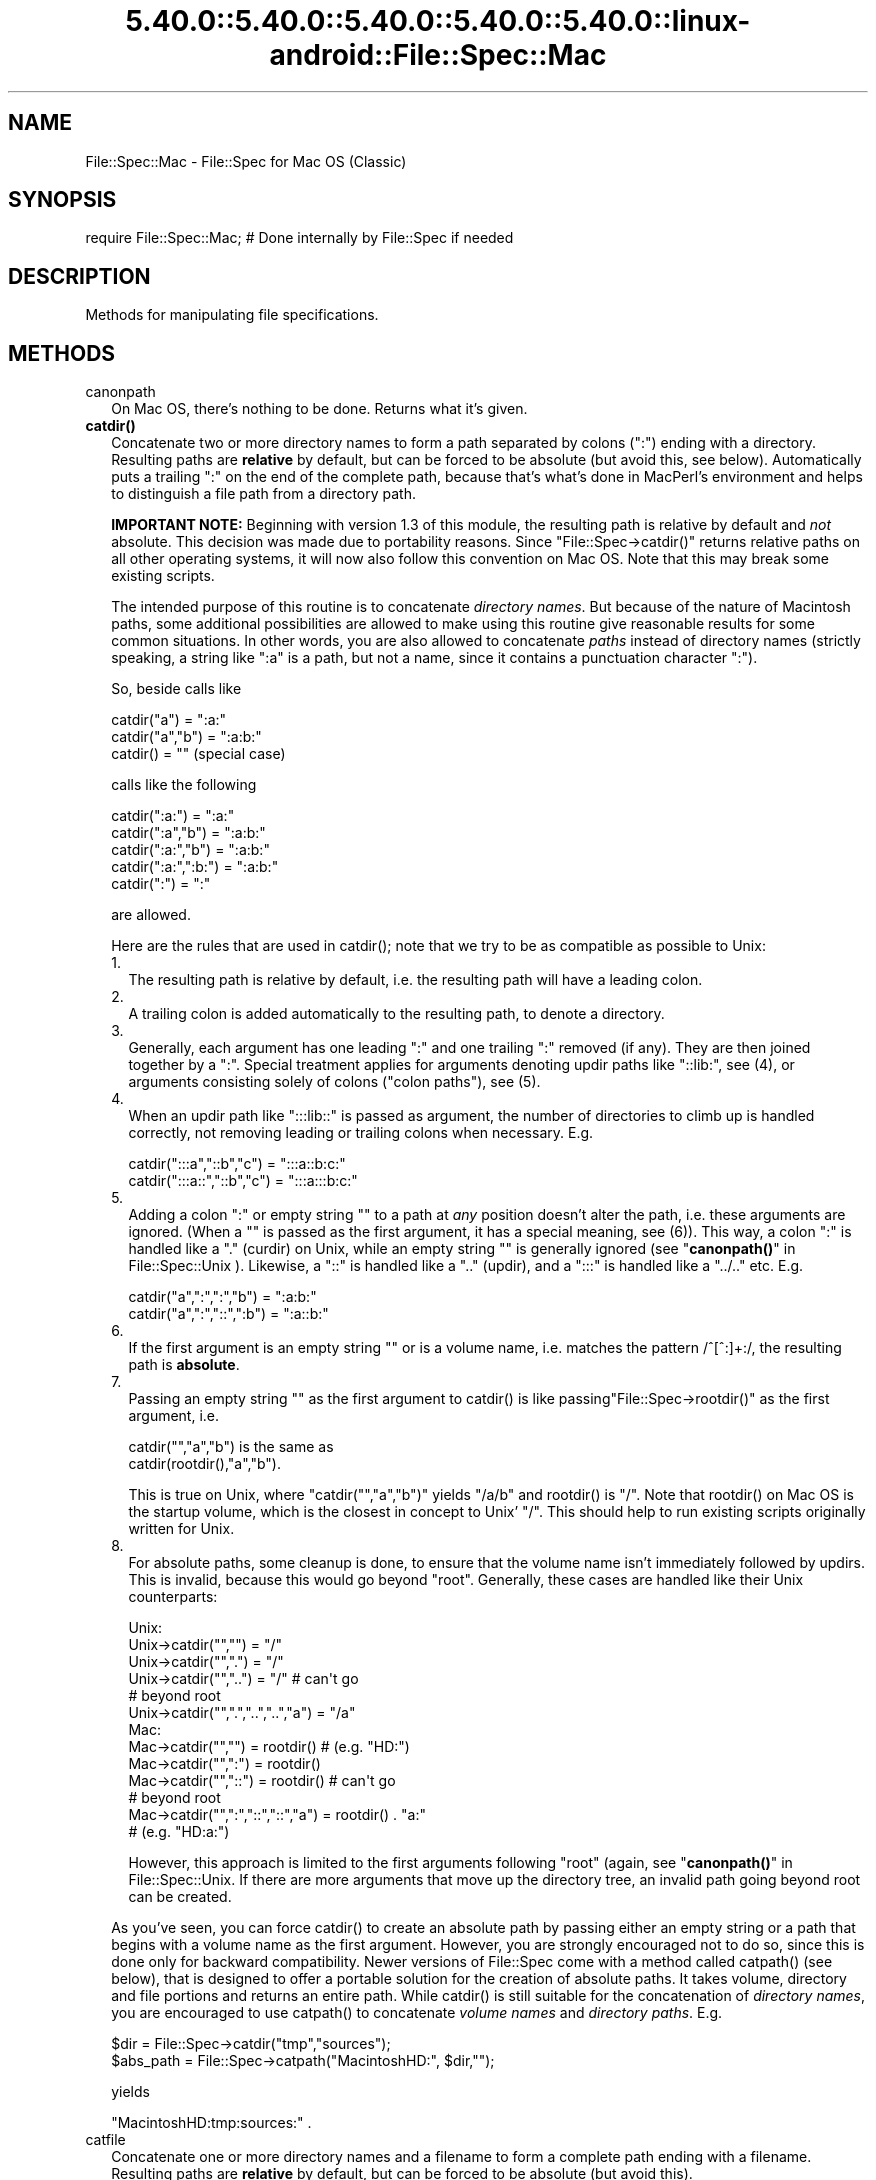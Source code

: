 .\" Automatically generated by Pod::Man 5.0102 (Pod::Simple 3.45)
.\"
.\" Standard preamble:
.\" ========================================================================
.de Sp \" Vertical space (when we can't use .PP)
.if t .sp .5v
.if n .sp
..
.de Vb \" Begin verbatim text
.ft CW
.nf
.ne \\$1
..
.de Ve \" End verbatim text
.ft R
.fi
..
.\" \*(C` and \*(C' are quotes in nroff, nothing in troff, for use with C<>.
.ie n \{\
.    ds C` ""
.    ds C' ""
'br\}
.el\{\
.    ds C`
.    ds C'
'br\}
.\"
.\" Escape single quotes in literal strings from groff's Unicode transform.
.ie \n(.g .ds Aq \(aq
.el       .ds Aq '
.\"
.\" If the F register is >0, we'll generate index entries on stderr for
.\" titles (.TH), headers (.SH), subsections (.SS), items (.Ip), and index
.\" entries marked with X<> in POD.  Of course, you'll have to process the
.\" output yourself in some meaningful fashion.
.\"
.\" Avoid warning from groff about undefined register 'F'.
.de IX
..
.nr rF 0
.if \n(.g .if rF .nr rF 1
.if (\n(rF:(\n(.g==0)) \{\
.    if \nF \{\
.        de IX
.        tm Index:\\$1\t\\n%\t"\\$2"
..
.        if !\nF==2 \{\
.            nr % 0
.            nr F 2
.        \}
.    \}
.\}
.rr rF
.\" ========================================================================
.\"
.IX Title "5.40.0::5.40.0::5.40.0::5.40.0::5.40.0::linux-android::File::Spec::Mac 3"
.TH 5.40.0::5.40.0::5.40.0::5.40.0::5.40.0::linux-android::File::Spec::Mac 3 2024-12-14 "perl v5.40.0" "Perl Programmers Reference Guide"
.\" For nroff, turn off justification.  Always turn off hyphenation; it makes
.\" way too many mistakes in technical documents.
.if n .ad l
.nh
.SH NAME
File::Spec::Mac \- File::Spec for Mac OS (Classic)
.SH SYNOPSIS
.IX Header "SYNOPSIS"
.Vb 1
\& require File::Spec::Mac; # Done internally by File::Spec if needed
.Ve
.SH DESCRIPTION
.IX Header "DESCRIPTION"
Methods for manipulating file specifications.
.SH METHODS
.IX Header "METHODS"
.IP canonpath 2
.IX Item "canonpath"
On Mac OS, there's nothing to be done. Returns what it's given.
.IP \fBcatdir()\fR 2
.IX Item "catdir()"
Concatenate two or more directory names to form a path separated by colons
(":") ending with a directory. Resulting paths are \fBrelative\fR by default,
but can be forced to be absolute (but avoid this, see below). Automatically
puts a trailing ":" on the end of the complete path, because that's what's
done in MacPerl's environment and helps to distinguish a file path from a
directory path.
.Sp
\&\fBIMPORTANT NOTE:\fR Beginning with version 1.3 of this module, the resulting
path is relative by default and \fInot\fR absolute. This decision was made due
to portability reasons. Since \f(CW\*(C`File::Spec\->catdir()\*(C'\fR returns relative paths
on all other operating systems, it will now also follow this convention on Mac
OS. Note that this may break some existing scripts.
.Sp
The intended purpose of this routine is to concatenate \fIdirectory names\fR.
But because of the nature of Macintosh paths, some additional possibilities
are allowed to make using this routine give reasonable results for some
common situations. In other words, you are also allowed to concatenate
\&\fIpaths\fR instead of directory names (strictly speaking, a string like ":a"
is a path, but not a name, since it contains a punctuation character ":").
.Sp
So, beside calls like
.Sp
.Vb 3
\&    catdir("a") = ":a:"
\&    catdir("a","b") = ":a:b:"
\&    catdir() = ""                    (special case)
.Ve
.Sp
calls like the following
.Sp
.Vb 5
\&    catdir(":a:") = ":a:"
\&    catdir(":a","b") = ":a:b:"
\&    catdir(":a:","b") = ":a:b:"
\&    catdir(":a:",":b:") = ":a:b:"
\&    catdir(":") = ":"
.Ve
.Sp
are allowed.
.Sp
Here are the rules that are used in \f(CWcatdir()\fR; note that we try to be as
compatible as possible to Unix:
.RS 2
.IP 1. 2
The resulting path is relative by default, i.e. the resulting path will have a
leading colon.
.IP 2. 2
A trailing colon is added automatically to the resulting path, to denote a
directory.
.IP 3. 2
Generally, each argument has one leading ":" and one trailing ":"
removed (if any). They are then joined together by a ":". Special
treatment applies for arguments denoting updir paths like "::lib:",
see (4), or arguments consisting solely of colons ("colon paths"),
see (5).
.IP 4. 2
When an updir path like ":::lib::" is passed as argument, the number
of directories to climb up is handled correctly, not removing leading
or trailing colons when necessary. E.g.
.Sp
.Vb 2
\&    catdir(":::a","::b","c")    = ":::a::b:c:"
\&    catdir(":::a::","::b","c")  = ":::a:::b:c:"
.Ve
.IP 5. 2
Adding a colon ":" or empty string "" to a path at \fIany\fR position
doesn't alter the path, i.e. these arguments are ignored. (When a ""
is passed as the first argument, it has a special meaning, see
(6)). This way, a colon ":" is handled like a "." (curdir) on Unix,
while an empty string "" is generally ignored (see
"\fBcanonpath()\fR" in File::Spec::Unix ). Likewise, a "::" is handled like a ".."
(updir), and a ":::" is handled like a "../.." etc.  E.g.
.Sp
.Vb 2
\&    catdir("a",":",":","b")   = ":a:b:"
\&    catdir("a",":","::",":b") = ":a::b:"
.Ve
.IP 6. 2
If the first argument is an empty string "" or is a volume name, i.e. matches
the pattern /^[^:]+:/, the resulting path is \fBabsolute\fR.
.IP 7. 2
Passing an empty string "" as the first argument to \f(CWcatdir()\fR is
like passing\f(CW\*(C`File::Spec\->rootdir()\*(C'\fR as the first argument, i.e.
.Sp
.Vb 1
\&    catdir("","a","b")          is the same as
\&
\&    catdir(rootdir(),"a","b").
.Ve
.Sp
This is true on Unix, where \f(CW\*(C`catdir("","a","b")\*(C'\fR yields "/a/b" and
\&\f(CWrootdir()\fR is "/". Note that \f(CWrootdir()\fR on Mac OS is the startup
volume, which is the closest in concept to Unix' "/". This should help
to run existing scripts originally written for Unix.
.IP 8. 2
For absolute paths, some cleanup is done, to ensure that the volume
name isn't immediately followed by updirs. This is invalid, because
this would go beyond "root". Generally, these cases are handled like
their Unix counterparts:
.Sp
.Vb 10
\& Unix:
\&    Unix\->catdir("","")                 =  "/"
\&    Unix\->catdir("",".")                =  "/"
\&    Unix\->catdir("","..")               =  "/"        # can\*(Aqt go
\&                                                      # beyond root
\&    Unix\->catdir("",".","..","..","a")  =  "/a"
\& Mac:
\&    Mac\->catdir("","")                  =  rootdir()  # (e.g. "HD:")
\&    Mac\->catdir("",":")                 =  rootdir()
\&    Mac\->catdir("","::")                =  rootdir()  # can\*(Aqt go
\&                                                      # beyond root
\&    Mac\->catdir("",":","::","::","a")   =  rootdir() . "a:"
\&                                                    # (e.g. "HD:a:")
.Ve
.Sp
However, this approach is limited to the first arguments following
"root" (again, see "\fBcanonpath()\fR" in File::Spec::Unix. If there are more
arguments that move up the directory tree, an invalid path going
beyond root can be created.
.RE
.RS 2
.Sp
As you've seen, you can force \f(CWcatdir()\fR to create an absolute path
by passing either an empty string or a path that begins with a volume
name as the first argument. However, you are strongly encouraged not
to do so, since this is done only for backward compatibility. Newer
versions of File::Spec come with a method called \f(CWcatpath()\fR (see
below), that is designed to offer a portable solution for the creation
of absolute paths.  It takes volume, directory and file portions and
returns an entire path. While \f(CWcatdir()\fR is still suitable for the
concatenation of \fIdirectory names\fR, you are encouraged to use
\&\f(CWcatpath()\fR to concatenate \fIvolume names\fR and \fIdirectory
paths\fR. E.g.
.Sp
.Vb 2
\&    $dir      = File::Spec\->catdir("tmp","sources");
\&    $abs_path = File::Spec\->catpath("MacintoshHD:", $dir,"");
.Ve
.Sp
yields
.Sp
.Vb 1
\&    "MacintoshHD:tmp:sources:" .
.Ve
.RE
.IP catfile 2
.IX Item "catfile"
Concatenate one or more directory names and a filename to form a
complete path ending with a filename. Resulting paths are \fBrelative\fR
by default, but can be forced to be absolute (but avoid this).
.Sp
\&\fBIMPORTANT NOTE:\fR Beginning with version 1.3 of this module, the
resulting path is relative by default and \fInot\fR absolute. This
decision was made due to portability reasons. Since
\&\f(CW\*(C`File::Spec\->catfile()\*(C'\fR returns relative paths on all other
operating systems, it will now also follow this convention on Mac OS.
Note that this may break some existing scripts.
.Sp
The last argument is always considered to be the file portion. Since
\&\f(CWcatfile()\fR uses \f(CWcatdir()\fR (see above) for the concatenation of the
directory portions (if any), the following with regard to relative and
absolute paths is true:
.Sp
.Vb 2
\&    catfile("")     = ""
\&    catfile("file") = "file"
.Ve
.Sp
but
.Sp
.Vb 3
\&    catfile("","")        = rootdir()         # (e.g. "HD:")
\&    catfile("","file")    = rootdir() . file  # (e.g. "HD:file")
\&    catfile("HD:","file") = "HD:file"
.Ve
.Sp
This means that \f(CWcatdir()\fR is called only when there are two or more
arguments, as one might expect.
.Sp
Note that the leading ":" is removed from the filename, so that
.Sp
.Vb 1
\&    catfile("a","b","file")  = ":a:b:file"    and
\&
\&    catfile("a","b",":file") = ":a:b:file"
.Ve
.Sp
give the same answer.
.Sp
To concatenate \fIvolume names\fR, \fIdirectory paths\fR and \fIfilenames\fR,
you are encouraged to use \f(CWcatpath()\fR (see below).
.IP curdir 2
.IX Item "curdir"
Returns a string representing the current directory. On Mac OS, this is ":".
.IP devnull 2
.IX Item "devnull"
Returns a string representing the null device. On Mac OS, this is "Dev:Null".
.IP rootdir 2
.IX Item "rootdir"
Returns the empty string.  Mac OS has no real root directory.
.IP tmpdir 2
.IX Item "tmpdir"
Returns the contents of \f(CW$ENV\fR{TMPDIR}, if that directory exits or the
current working directory otherwise. Under MacPerl, \f(CW$ENV\fR{TMPDIR} will
contain a path like "MacintoshHD:Temporary Items:", which is a hidden
directory on your startup volume.
.IP updir 2
.IX Item "updir"
Returns a string representing the parent directory. On Mac OS, this is "::".
.IP file_name_is_absolute 2
.IX Item "file_name_is_absolute"
Takes as argument a path and returns true, if it is an absolute path.
If the path has a leading ":", it's a relative path. Otherwise, it's an
absolute path, unless the path doesn't contain any colons, i.e. it's a name
like "a". In this particular case, the path is considered to be relative
(i.e. it is considered to be a filename). Use ":" in the appropriate place
in the path if you want to distinguish unambiguously. As a special case,
the filename '' is always considered to be absolute. Note that with version
1.2 of File::Spec::Mac, this does no longer consult the local filesystem.
.Sp
E.g.
.Sp
.Vb 5
\&    File::Spec\->file_name_is_absolute("a");         # false (relative)
\&    File::Spec\->file_name_is_absolute(":a:b:");     # false (relative)
\&    File::Spec\->file_name_is_absolute("MacintoshHD:");
\&                                                    # true (absolute)
\&    File::Spec\->file_name_is_absolute("");          # true (absolute)
.Ve
.IP path 2
.IX Item "path"
Returns the null list for the MacPerl application, since the concept is
usually meaningless under Mac OS. But if you're using the MacPerl tool under
MPW, it gives back \f(CW$ENV\fR{Commands} suitably split, as is done in
:lib:ExtUtils:MM_Mac.pm.
.IP splitpath 2
.IX Item "splitpath"
.Vb 3
\&    ($volume,$directories,$file) = File::Spec\->splitpath( $path );
\&    ($volume,$directories,$file) = File::Spec\->splitpath( $path,
\&                                                          $no_file );
.Ve
.Sp
Splits a path into volume, directory, and filename portions.
.Sp
On Mac OS, assumes that the last part of the path is a filename unless
\&\f(CW$no_file\fR is true or a trailing separator ":" is present.
.Sp
The volume portion is always returned with a trailing ":". The directory portion
is always returned with a leading (to denote a relative path) and a trailing ":"
(to denote a directory). The file portion is always returned \fIwithout\fR a leading ":".
Empty portions are returned as empty string ''.
.Sp
The results can be passed to \f(CWcatpath()\fR to get back a path equivalent to
(usually identical to) the original path.
.IP splitdir 2
.IX Item "splitdir"
The opposite of \f(CWcatdir()\fR.
.Sp
.Vb 1
\&    @dirs = File::Spec\->splitdir( $directories );
.Ve
.Sp
\&\f(CW$directories\fR should be only the directory portion of the path on systems
that have the concept of a volume or that have path syntax that differentiates
files from directories. Consider using \f(CWsplitpath()\fR otherwise.
.Sp
Unlike just splitting the directories on the separator, empty directory names
(\f(CW""\fR) can be returned. Since \f(CWcatdir()\fR on Mac OS always appends a trailing
colon to distinguish a directory path from a file path, a single trailing colon
will be ignored, i.e. there's no empty directory name after it.
.Sp
Hence, on Mac OS, both
.Sp
.Vb 2
\&    File::Spec\->splitdir( ":a:b::c:" );    and
\&    File::Spec\->splitdir( ":a:b::c" );
.Ve
.Sp
yield:
.Sp
.Vb 1
\&    ( "a", "b", "::", "c")
.Ve
.Sp
while
.Sp
.Vb 1
\&    File::Spec\->splitdir( ":a:b::c::" );
.Ve
.Sp
yields:
.Sp
.Vb 1
\&    ( "a", "b", "::", "c", "::")
.Ve
.IP catpath 2
.IX Item "catpath"
.Vb 1
\&    $path = File::Spec\->catpath($volume,$directory,$file);
.Ve
.Sp
Takes volume, directory and file portions and returns an entire path. On Mac OS,
\&\f(CW$volume\fR, \f(CW$directory\fR and \f(CW$file\fR are concatenated.  A ':' is inserted if need be. You
may pass an empty string for each portion. If all portions are empty, the empty
string is returned. If \f(CW$volume\fR is empty, the result will be a relative path,
beginning with a ':'. If \f(CW$volume\fR and \f(CW$directory\fR are empty, a leading ":" (if any)
is removed form \f(CW$file\fR and the remainder is returned. If \f(CW$file\fR is empty, the
resulting path will have a trailing ':'.
.IP abs2rel 2
.IX Item "abs2rel"
Takes a destination path and an optional base path and returns a relative path
from the base path to the destination path:
.Sp
.Vb 2
\&    $rel_path = File::Spec\->abs2rel( $path ) ;
\&    $rel_path = File::Spec\->abs2rel( $path, $base ) ;
.Ve
.Sp
Note that both paths are assumed to have a notation that distinguishes a
directory path (with trailing ':') from a file path (without trailing ':').
.Sp
If \f(CW$base\fR is not present or '', then the current working directory is used.
If \f(CW$base\fR is relative, then it is converted to absolute form using \f(CWrel2abs()\fR.
This means that it is taken to be relative to the current working directory.
.Sp
If \f(CW$path\fR and \f(CW$base\fR appear to be on two different volumes, we will not
attempt to resolve the two paths, and we will instead simply return
\&\f(CW$path\fR.  Note that previous versions of this module ignored the volume
of \f(CW$base\fR, which resulted in garbage results part of the time.
.Sp
If \f(CW$base\fR doesn't have a trailing colon, the last element of \f(CW$base\fR is
assumed to be a filename.  This filename is ignored.  Otherwise all path
components are assumed to be directories.
.Sp
If \f(CW$path\fR is relative, it is converted to absolute form using \f(CWrel2abs()\fR.
This means that it is taken to be relative to the current working directory.
.Sp
Based on code written by Shigio Yamaguchi.
.IP rel2abs 2
.IX Item "rel2abs"
Converts a relative path to an absolute path:
.Sp
.Vb 2
\&    $abs_path = File::Spec\->rel2abs( $path ) ;
\&    $abs_path = File::Spec\->rel2abs( $path, $base ) ;
.Ve
.Sp
Note that both paths are assumed to have a notation that distinguishes a
directory path (with trailing ':') from a file path (without trailing ':').
.Sp
If \f(CW$base\fR is not present or '', then \f(CW$base\fR is set to the current working
directory. If \f(CW$base\fR is relative, then it is converted to absolute form
using \f(CWrel2abs()\fR. This means that it is taken to be relative to the
current working directory.
.Sp
If \f(CW$base\fR doesn't have a trailing colon, the last element of \f(CW$base\fR is
assumed to be a filename.  This filename is ignored.  Otherwise all path
components are assumed to be directories.
.Sp
If \f(CW$path\fR is already absolute, it is returned and \f(CW$base\fR is ignored.
.Sp
Based on code written by Shigio Yamaguchi.
.SH AUTHORS
.IX Header "AUTHORS"
See the authors list in \fIFile::Spec\fR. Mac OS support by Paul Schinder
<schinder@pobox.com> and Thomas Wegner <wegner_thomas@yahoo.com>.
.SH COPYRIGHT
.IX Header "COPYRIGHT"
Copyright (c) 2004 by the Perl 5 Porters.  All rights reserved.
.PP
This program is free software; you can redistribute it and/or modify
it under the same terms as Perl itself.
.SH "SEE ALSO"
.IX Header "SEE ALSO"
See File::Spec and File::Spec::Unix.  This package overrides the
implementation of these methods, not the semantics.
